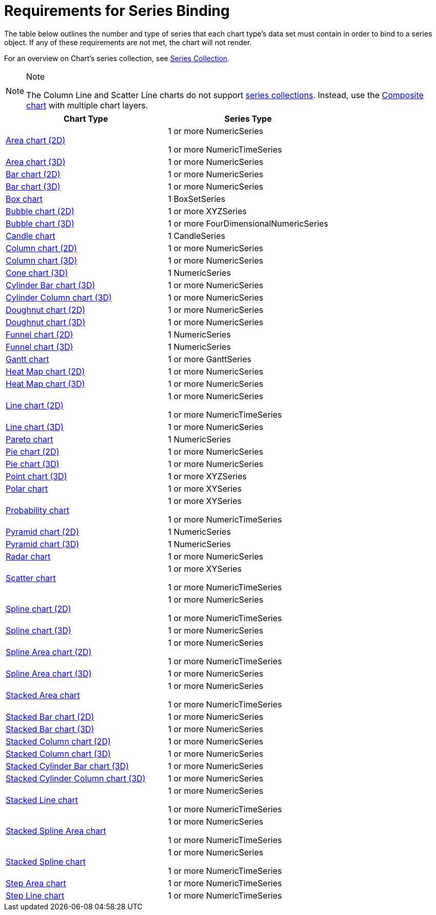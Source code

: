 ﻿////

|metadata|
{
    "name": "chart-requirements-for-series-binding",
    "controlName": ["{WawChartName}"],
    "tags": [],
    "guid": "{07288EFD-F228-4594-A2F5-9C42B9264CAB}",  
    "buildFlags": [],
    "createdOn": "0001-01-01T00:00:00Z"
}
|metadata|
////

= Requirements for Series Binding

The table below outlines the number and type of series that each chart type's data set must contain in order to bind to a series object. If any of these requirements are not met, the chart will not render.

For an overview on Chart's series collection, see link:chart-series-collection.html[Series Collection].

.Note
[NOTE]
====
The Column Line and Scatter Line charts do not support link:chart-series-collection.html[series collections]. Instead, use the link:chart-composite-chart.html[Composite chart] with multiple chart layers.
====

[options="header", cols="a,a"]
|====
|Chart Type|Series Type

| link:chart-area-chart-2d.html[Area chart (2D)]
|1 or more NumericSeries 

1 or more NumericTimeSeries

| link:chart-area-chart-3d.html[Area chart (3D)]
|1 or more NumericSeries

| link:chart-bar-chart-2d.html[Bar chart (2D)]
|1 or more NumericSeries

| link:chart-bar-chart-3d.html[Bar chart (3D)]
|1 or more NumericSeries

| link:chart-box-chart.html[Box chart]
|1 BoxSetSeries

| link:chart-bubble-chart-2d.html[Bubble chart (2D)]
|1 or more XYZSeries

| link:chart-bubble-chart-3d.html[Bubble chart (3D)]
|1 or more FourDimensionalNumericSeries

| link:chart-candle-chart.html[Candle chart]
|1 CandleSeries

| link:chart-column-chart-2d.html[Column chart (2D)]
|1 or more NumericSeries

| link:chart-column-chart-3d.html[Column chart (3D)]
|1 or more NumericSeries

| link:chart-cone-chart-3d.html[Cone chart (3D)]
|1 NumericSeries

| link:chart-cylinder-bar-chart-3d.html[Cylinder Bar chart (3D)]
|1 or more NumericSeries

| link:chart-cylinder-column-chart-3d.html[Cylinder Column chart (3D)]
|1 or more NumericSeries

| link:chart-doughnut-chart-2d.html[Doughnut chart (2D)]
|1 or more NumericSeries

| link:chart-doughnut-chart-3d.html[Doughnut chart (3D)]
|1 or more NumericSeries

| link:chart-funnel-chart-2d.html[Funnel chart (2D)]
|1 NumericSeries

| link:chart-funnel-chart-3d.html[Funnel chart (3D)]
|1 NumericSeries

| link:chart-gantt-chart.html[Gantt chart]
|1 or more GanttSeries

| link:chart-heat-map-chart-2d.html[Heat Map chart (2D)]
|1 or more NumericSeries

| link:chart-heat-map-chart-3d.html[Heat Map chart (3D)]
|1 or more NumericSeries

| link:chart-line-chart-2d.html[Line chart (2D)]
|1 or more NumericSeries 

1 or more NumericTimeSeries

| link:chart-line-chart-3d.html[Line chart (3D)]
|1 or more NumericSeries

| link:chart-pareto-chart.html[Pareto chart]
|1 NumericSeries

| link:chart-pie-chart-2d.html[Pie chart (2D)]
|1 or more NumericSeries

| link:chart-pie-chart-3d.html[Pie chart (3D)]
|1 or more NumericSeries

| link:chart-point-chart-3d.html[Point chart (3D)]
|1 or more XYZSeries

| link:chart-polar-chart.html[Polar chart]
|1 or more XYSeries

| link:chart-probability-chart.html[Probability chart]
|1 or more XYSeries 

1 or more NumericTimeSeries

| link:chart-pyramid-chart-2d.html[Pyramid chart (2D)]
|1 NumericSeries

| link:chart-pyramid-chart-3d.html[Pyramid chart (3D)]
|1 NumericSeries

| link:chart-radar-chart.html[Radar chart]
|1 or more NumericSeries

| link:chart-scatter-chart.html[Scatter chart]
|1 or more XYSeries 

1 or more NumericTimeSeries

| link:chart-spline-chart-2d.html[Spline chart (2D)]
|1 or more NumericSeries 

1 or more NumericTimeSeries

| link:chart-spline-chart-3d.html[Spline chart (3D)]
|1 or more NumericSeries

| link:chart-spline-area-chart-2d.html[Spline Area chart (2D)]
|1 or more NumericSeries 

1 or more NumericTimeSeries

| link:chart-spline-area-chart-3d.html[Spline Area chart (3D)]
|1 or more NumericSeries

| link:chart-stacked-area-chart.html[Stacked Area chart]
|1 or more NumericSeries 

1 or more NumericTimeSeries

| link:chart-stacked-bar-chart-2d.html[Stacked Bar chart (2D)]
|1 or more NumericSeries

| link:chart-stacked-bar-chart-3d.html[Stacked Bar chart (3D)]
|1 or more NumericSeries

| link:chart-stacked-column-chart-2d.html[Stacked Column chart (2D)]
|1 or more NumericSeries

| link:chart-stacked-column-chart-3d.html[Stacked Column chart (3D)]
|1 or more NumericSeries

| link:chart-stacked-cylinder-bar-chart.html[Stacked Cylinder Bar chart (3D)]
|1 or more NumericSeries

| link:chart-stacked-cylinder-column-chart.html[Stacked Cylinder Column chart (3D)]
|1 or more NumericSeries

| link:chart-stacked-line-chart.html[Stacked Line chart]
|1 or more NumericSeries 

1 or more NumericTimeSeries

| link:chart-stacked-spline-area-chart.html[Stacked Spline Area chart]
|1 or more NumericSeries 

1 or more NumericTimeSeries

| link:chart-stacked-spline-chart.html[Stacked Spline chart]
|1 or more NumericSeries 

1 or more NumericTimeSeries

| link:chart-step-area-chart.html[Step Area chart]
|1 or more NumericTimeSeries

| link:chart-step-line-chart.html[Step Line chart]
|1 or more NumericTimeSeries

|====